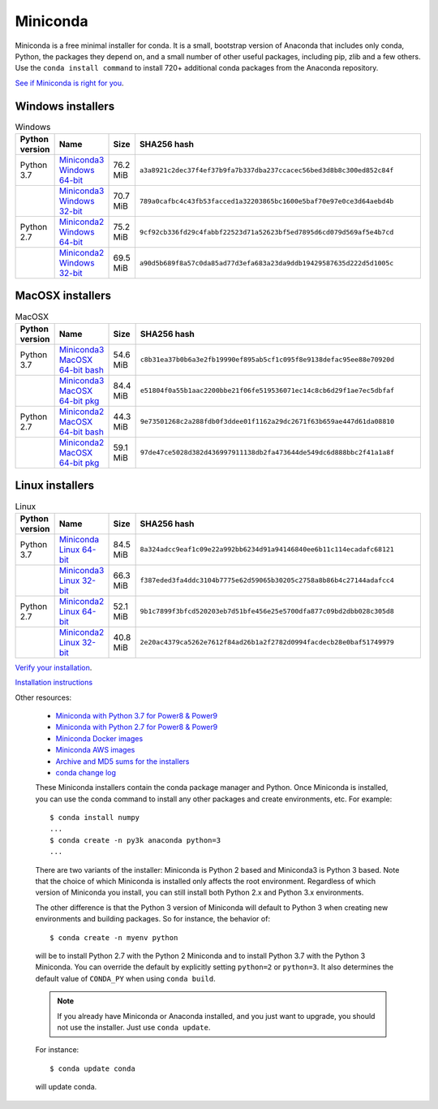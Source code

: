 =========
Miniconda
=========

Miniconda is a free minimal installer for conda. It is a small, bootstrap
version of Anaconda that includes only conda, Python, the packages they depend
on, and a small number of other useful packages, including pip, zlib and a
few others. Use the ``conda install command`` to install 720+ additional conda
packages from the Anaconda repository.

`See if Miniconda is right for you <https://docs.conda.io/projects/conda/en/latest/user-guide/install/download.html#anaconda-or-miniconda>`_.

Windows installers
==================

.. csv-table:: Windows
   :header: Python version,Name,Size,SHA256 hash
   :widths: 5, 10, 5, 80

   Python 3.7,`Miniconda3 Windows 64-bit <https://repo.anaconda.com/miniconda/Miniconda3-latest-Windows-x86_64.exe>`_,76.2 MiB,``a3a8921c2dec37f4ef37b9fa7b337dba237ccacec56bed3d8b8c300ed852c84f``
   ,`Miniconda3 Windows 32-bit <https://repo.anaconda.com/miniconda/Miniconda3-latest-Windows-x86.exe>`_,70.7 MiB,``789a0cafbc4c43fb53facced1a32203865bc1600e5baf70e97e0ce3d64aebd4b``
   Python 2.7,`Miniconda2 Windows 64-bit <https://repo.anaconda.com/miniconda/Miniconda2-latest-Windows-x86_64.exe>`_,75.2 MiB,``9cf92cb336fd29c4fabbf22523d71a52623bf5ed7895d6cd079d569af5e4b7cd``
   ,`Miniconda2 Windows 32-bit <https://repo.anaconda.com/miniconda/Miniconda2-latest-Windows-x86.exe>`_,69.5 MiB,``a90d5b689f8a57c0da85ad77d3efa683a23da9ddb19429587635d222d5d1005c``


MacOSX installers
=================

.. csv-table:: MacOSX
   :header: Python version,Name,Size,SHA256 hash
   :widths: 5, 10, 5, 80

   Python 3.7,`Miniconda3 MacOSX 64-bit bash <https://repo.anaconda.com/miniconda/Miniconda3-latest-MacOSX-x86_64.sh>`_,54.6 MiB,``c8b31ea37b0b6a3e2fb19990ef895ab5cf1c095f8e9138defac95ee88e70920d``
   ,`Miniconda3 MacOSX 64-bit pkg <https://repo.anaconda.com/miniconda/Miniconda3-latest-MacOSX-x86_64.pkg>`_,84.4 MiB,``e51804f0a55b1aac2200bbe21f06fe519536071ec14c8cb6d29f1ae7ec5dbfaf``
   Python 2.7,`Miniconda2 MacOSX 64-bit bash <https://repo.anaconda.com/miniconda/Miniconda2-latest-MacOSX-x86_64.sh>`_,44.3 MiB,``9e73501268c2a288fdb0f3ddee01f1162a29dc2671f63b659ae447d61da08810``
   ,`Miniconda2 MacOSX 64-bit pkg <https://repo.anaconda.com/miniconda/Miniconda2-latest-MacOSX-x86_64.pkg>`_,59.1 MiB,``97de47ce5028d382d436997911138db2fa473644de549dc6d888bbc2f41a1a8f``

Linux installers
================

.. csv-table:: Linux
   :header: Python version,Name,Size,SHA256 hash
   :widths: 5, 10, 5, 80

   Python 3.7,`Miniconda Linux 64-bit <https://repo.anaconda.com/miniconda/Miniconda3-latest-Linux-x86_64.sh>`_,84.5 MiB,``8a324adcc9eaf1c09e22a992bb6234d91a94146840ee6b11c114ecadafc68121``
   ,`Miniconda3 Linux 32-bit <https://repo.anaconda.com/miniconda/Miniconda3-latest-Linux-x86.sh>`_,66.3 MiB,``f387eded3fa4ddc3104b7775e62d59065b30205c2758a8b86b4c27144adafcc4``
   Python 2.7,`Miniconda2 Linux 64-bit <https://repo.anaconda.com/miniconda/Miniconda2-latest-Linux-x86_64.sh>`_,52.1 MiB,``9b1c7899f3bfcd520203eb7d51bfe456e25e5700dfa877c09bd2dbb028c305d8``
   ,`Miniconda2 Linux 32-bit <https://repo.anaconda.com/miniconda/Miniconda2-latest-Linux-x86.sh>`_,40.8 MiB,``2e20ac4379ca5262e7612f84ad26b1a2f2782d0994facdecb28e0baf51749979``

`Verify your installation <https://conda.io/projects/conda/en/latest/user-guide/install/download.html#cryptographic-hash-verification>`_.

`Installation
instructions <https://conda.io/projects/conda/en/latest/user-guide/install/index.html>`__

Other resources:

 -  `Miniconda with Python 3.7 for Power8 &
    Power9 <https://repo.anaconda.com/miniconda/Miniconda3-latest-Linux-ppc64le.sh>`__
 -  `Miniconda with Python 2.7 for Power8 &
    Power9 <https://repo.anaconda.com/miniconda/Miniconda2-latest-Linux-ppc64le.sh>`__
 -  `Miniconda Docker
    images <https://hub.docker.com/r/continuumio/>`__
 -  `Miniconda AWS
    images <https://aws.amazon.com/marketplace/seller-profile?id=29f81979-a535-4f44-9e9f-6800807ad996>`__
 -  `Archive and MD5 sums for the
    installers <https://repo.anaconda.com/miniconda/>`__
 -  `conda change
    log <https://conda.io/projects/continuumio-conda/en/latest/release-notes.html>`__

 These Miniconda installers contain the conda
 package manager and Python. Once Miniconda is
 installed, you can use the conda command to install
 any other packages and create environments, etc.
 For example:

 .. container:: highlight-bash notranslate

    .. container:: highlight

       ::

          $ conda install numpy
          ...
          $ conda create -n py3k anaconda python=3
          ...

 There are two variants of the installer: Miniconda
 is Python 2 based and Miniconda3 is Python 3 based.
 Note that the choice of which Miniconda is
 installed only affects the root environment.
 Regardless of which version of Miniconda you
 install, you can still install both Python 2.x and
 Python 3.x environments.

 The other difference is that the Python 3 version
 of Miniconda will default to Python 3 when creating
 new environments and building packages. So for
 instance, the behavior of:

 .. container:: highlight-bash notranslate

    .. container:: highlight

       ::

          $ conda create -n myenv python

 will be to install Python 2.7 with the Python 2
 Miniconda and to install Python 3.7 with the Python
 3 Miniconda. You can override the default by
 explicitly setting ``python=2`` or ``python=3``. It
 also determines the default value of ``CONDA_PY``
 when using ``conda build``.

 .. note::
    If you already have Miniconda or Anaconda
    installed, and you just want to upgrade, you should
    not use the installer. Just use ``conda update``.
 
 For instance:

 .. container:: highlight-bash notranslate

    .. container:: highlight

       ::

          $ conda update conda

 will update conda.
